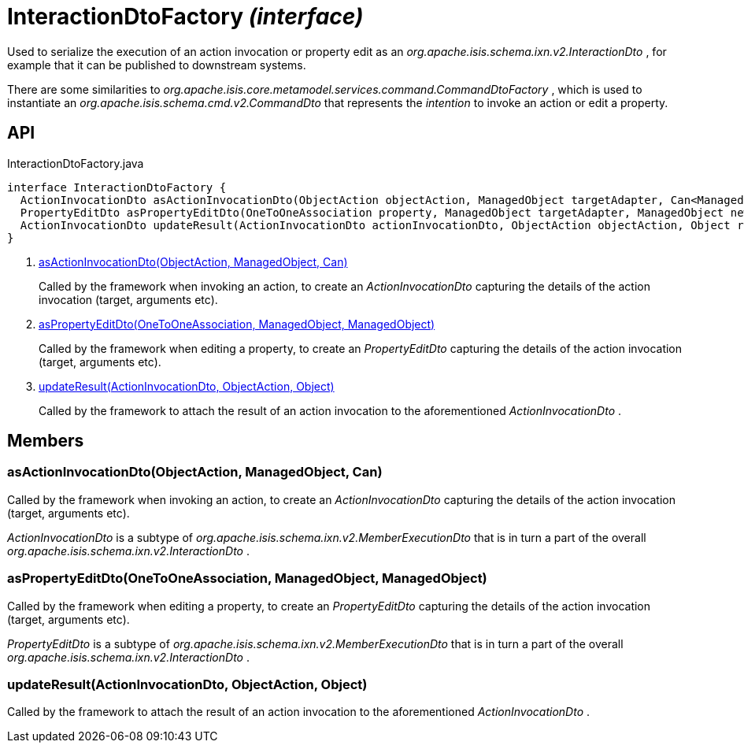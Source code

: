 = InteractionDtoFactory _(interface)_
:Notice: Licensed to the Apache Software Foundation (ASF) under one or more contributor license agreements. See the NOTICE file distributed with this work for additional information regarding copyright ownership. The ASF licenses this file to you under the Apache License, Version 2.0 (the "License"); you may not use this file except in compliance with the License. You may obtain a copy of the License at. http://www.apache.org/licenses/LICENSE-2.0 . Unless required by applicable law or agreed to in writing, software distributed under the License is distributed on an "AS IS" BASIS, WITHOUT WARRANTIES OR  CONDITIONS OF ANY KIND, either express or implied. See the License for the specific language governing permissions and limitations under the License.

Used to serialize the execution of an action invocation or property edit as an _org.apache.isis.schema.ixn.v2.InteractionDto_ , for example that it can be published to downstream systems.

There are some similarities to _org.apache.isis.core.metamodel.services.command.CommandDtoFactory_ , which is used to instantiate an _org.apache.isis.schema.cmd.v2.CommandDto_ that represents the _intention_ to invoke an action or edit a property.

== API

[source,java]
.InteractionDtoFactory.java
----
interface InteractionDtoFactory {
  ActionInvocationDto asActionInvocationDto(ObjectAction objectAction, ManagedObject targetAdapter, Can<ManagedObject> argumentAdapters)     // <.>
  PropertyEditDto asPropertyEditDto(OneToOneAssociation property, ManagedObject targetAdapter, ManagedObject newValueAdapterIfAny)     // <.>
  ActionInvocationDto updateResult(ActionInvocationDto actionInvocationDto, ObjectAction objectAction, Object resultPojo)     // <.>
}
----

<.> xref:#asActionInvocationDto__ObjectAction_ManagedObject_Can[asActionInvocationDto(ObjectAction, ManagedObject, Can)]
+
--
Called by the framework when invoking an action, to create an _ActionInvocationDto_ capturing the details of the action invocation (target, arguments etc).
--
<.> xref:#asPropertyEditDto__OneToOneAssociation_ManagedObject_ManagedObject[asPropertyEditDto(OneToOneAssociation, ManagedObject, ManagedObject)]
+
--
Called by the framework when editing a property, to create an _PropertyEditDto_ capturing the details of the action invocation (target, arguments etc).
--
<.> xref:#updateResult__ActionInvocationDto_ObjectAction_Object[updateResult(ActionInvocationDto, ObjectAction, Object)]
+
--
Called by the framework to attach the result of an action invocation to the aforementioned _ActionInvocationDto_ .
--

== Members

[#asActionInvocationDto__ObjectAction_ManagedObject_Can]
=== asActionInvocationDto(ObjectAction, ManagedObject, Can)

Called by the framework when invoking an action, to create an _ActionInvocationDto_ capturing the details of the action invocation (target, arguments etc).

_ActionInvocationDto_ is a subtype of _org.apache.isis.schema.ixn.v2.MemberExecutionDto_ that is in turn a part of the overall _org.apache.isis.schema.ixn.v2.InteractionDto_ .

[#asPropertyEditDto__OneToOneAssociation_ManagedObject_ManagedObject]
=== asPropertyEditDto(OneToOneAssociation, ManagedObject, ManagedObject)

Called by the framework when editing a property, to create an _PropertyEditDto_ capturing the details of the action invocation (target, arguments etc).

_PropertyEditDto_ is a subtype of _org.apache.isis.schema.ixn.v2.MemberExecutionDto_ that is in turn a part of the overall _org.apache.isis.schema.ixn.v2.InteractionDto_ .

[#updateResult__ActionInvocationDto_ObjectAction_Object]
=== updateResult(ActionInvocationDto, ObjectAction, Object)

Called by the framework to attach the result of an action invocation to the aforementioned _ActionInvocationDto_ .
